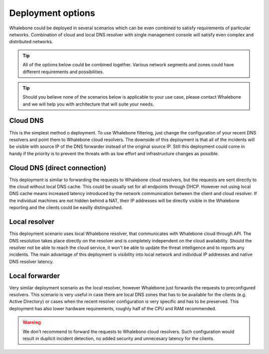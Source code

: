 Deployment options
==================

Whalebone could be deployed in several scenarios which can be even combined to satisfy requirements of particular networks. Combination of cloud and local DNS resolver with single management console will satisfy even complex and distributed networks.

.. tip:: All of the options below could be combined together. Various network segments and zones could have different requirements and possibilities.

.. tip:: Should you believe none of the scenarios below is applicable to your use case, please contact Whalebone and we will help you with architecture that will suite your needs.

Cloud DNS
---------

This is the simplest method o deployment. To use Whalebone filtering, just change the configuration of your recent DNS resolvers and point them to Whalebone cloud resolvers.
The downside of this deployment is that all of the incidents will be visible with source IP of the DNS forwarder instead of the original source IP. Still this deployment could come in handy if the priority is to prevent the threats with as low effort and infrastructure changes as possible.

.. image:: ./img/deployment_cloud.png
   :align: center

Cloud DNS (direct connection)
-----------------------------

This deployment is similar to forwarding the requests to Whalebone cloud resolvers, but the requests are sent directly to the cloud without local DNS cache. This could be usually set for all endpoints through DHCP. However not using local DNS cache means increased latency introduced by the network communication between the client and cloud resolver.
If the individual machines are not hidden behind a NAT, their IP addresses will be directly visible in the Whalebone reporting and the clients could be easilly distinguished.

.. image:: ./img/deployment_cloud_direct.png
   :align: center

Local resolver
----------------

This deployment scenario uses local Whalebone resolver, that communicates with Whalebone cloud through API. The DNS resolution takes place directly on the resolver and is completely independent on the cloud availability. Should the resolver not be able to reach the cloud service, it won't be able to update the threat intelligence and to reports any incidents.
The main advantage of this deployment is visibility into local network and individual IP addresses and native DNS resolver latency.

.. image:: ./img/deployment_lr.png
   :align: center

Local forwarder
---------------

Very similar deployment scenario as the local resolver, however Whalebone just forwards the requests to preconfigured resolvers. This scenario is very useful in case there are local DNS zones that has to be available for the clients (e.g. Active Directory) or cases when the recent resolver configuration is very specific and has to be preserved.
This deployment has also lower hardware requirements, roughly half of the CPU and RAM recommended.

.. warning:: We don't recommend to forward the requests to Whalebono cloud resolvers. Such configuration would result in duplicit incident detection, no added security and unnecesary latency for the clients.

.. image:: ./img/deployment_lr_fw.png
   :align: center

